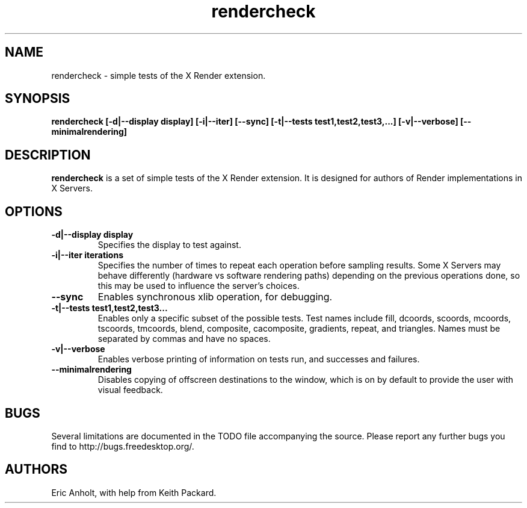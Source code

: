.ds q \N'34'
.TH rendercheck 1
.SH NAME
rendercheck \- simple tests of the X Render extension.
.SH SYNOPSIS
.nf
.B rendercheck [\-d|\-\-display display] [\-i|\-\-iter] [\-\-sync] \
[\-t|\-\-tests test1,test2,test3,...] [\-v|\-\-verbose] [\-\-minimalrendering]
.fi
.SH DESCRIPTION
.B rendercheck
is a set of simple tests of the X Render extension.  It is designed for authors
of Render implementations in X Servers.
.SH OPTIONS
.TP
.BI \-d|\-\-display\ display
Specifies the display to test against.
.TP
.BI \-i|\-\-iter\ iterations
Specifies the number of times to repeat each operation before sampling results.
Some X Servers may behave differently (hardware vs software rendering paths)
depending on the previous operations done, so this may be used to influence the
server's choices.
.TP
.BI \-\-sync
Enables synchronous xlib operation, for debugging.
.TP
.BI \-t|\-\-tests\ test1,test2,test3...
Enables only a specific subset of the possible tests.  Test names include 
fill, dcoords, scoords, mcoords, tscoords, tmcoords, blend, composite,
cacomposite, gradients, repeat, and triangles.  Names must be separated by
commas and have no spaces.
.TP
.BI \-v|\-\-verbose
Enables verbose printing of information on tests run, and successes and
failures.
.TP
.BI \-\-minimalrendering
Disables copying of offscreen destinations to the window, which is on by default
to provide the user with visual feedback.
.SH BUGS
Several limitations are documented in the TODO file accompanying the source.
Please report any further bugs you find to http://bugs.freedesktop.org/.
.SH AUTHORS
Eric Anholt, with help from Keith Packard.
